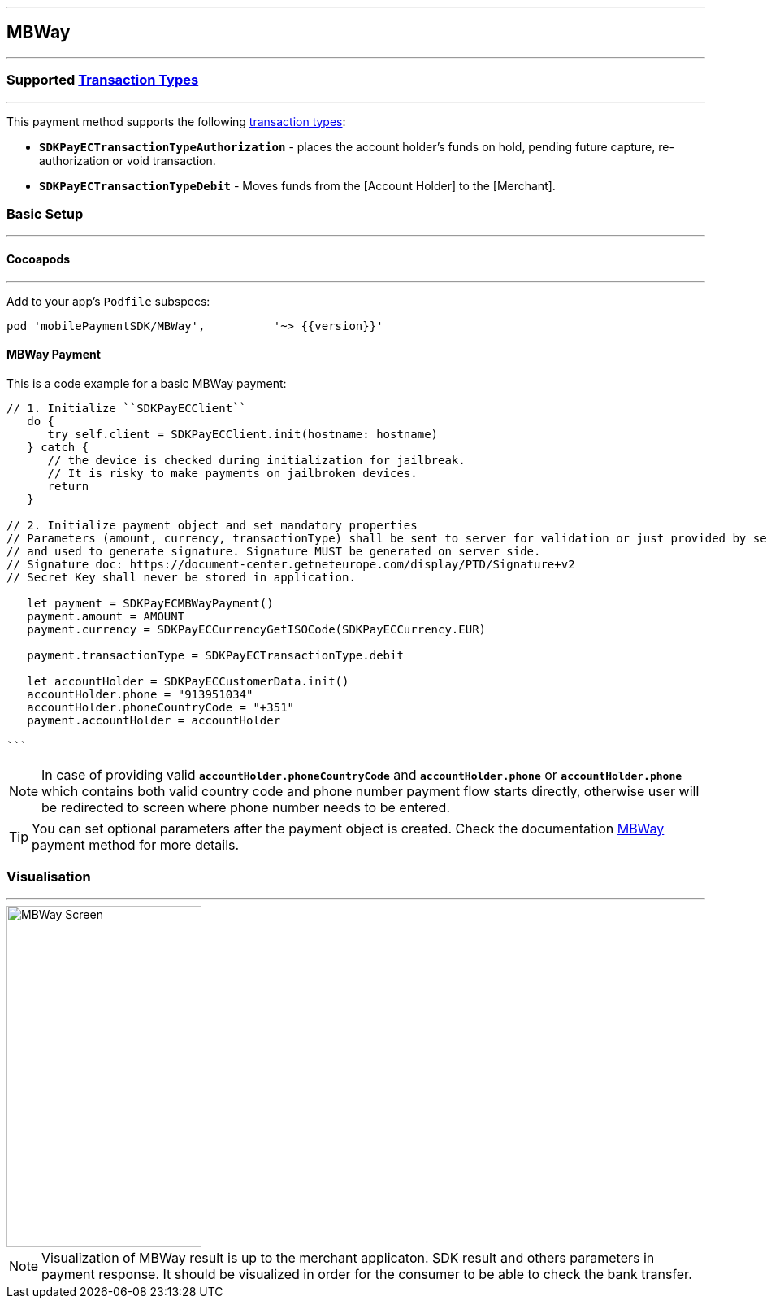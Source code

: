
[#MobilePaymentSDK_iOS_MBWay]
---
== *MBWay*
---
=== Supported https://docs.getneteurope.com/AppendixB.html[Transaction Types]
---
This payment method supports the following
https://docs.getneteurope.com/AppendixB.html[transaction
types]:

* *`SDKPayECTransactionTypeAuthorization`* - places the account holder’s
funds on hold, pending future capture, re-authorization or void
transaction.
* *`SDKPayECTransactionTypeDebit`* - Moves funds from the [Account Holder] to the [Merchant].

[#MobilePaymentSDK_iOS_MBWay_basic_setup]
=== Basic Setup
---
[#MobilePaymentSDK_iOS_MBWay_basic_setup_cocoapods]
==== Cocoapods
---
Add to your app’s `Podfile` subspecs:
 
[source,ruby]
----
pod 'mobilePaymentSDK/MBWay',          '~> {{version}}'
----

[#MobilePaymentSDK_iOS_MBWay_basic_payment]
==== MBWay Payment

This is a code example for a basic MBWay payment:


[source,swift]
----
// 1. Initialize ``SDKPayECClient``
   do {
      try self.client = SDKPayECClient.init(hostname: hostname)
   } catch {
      // the device is checked during initialization for jailbreak.
      // It is risky to make payments on jailbroken devices.
      return
   }

// 2. Initialize payment object and set mandatory properties
// Parameters (amount, currency, transactionType) shall be sent to server for validation or just provided by server
// and used to generate signature. Signature MUST be generated on server side.
// Signature doc: https://document-center.getneteurope.com/display/PTD/Signature+v2
// Secret Key shall never be stored in application.

   let payment = SDKPayECMBWayPayment()
   payment.amount = AMOUNT
   payment.currency = SDKPayECCurrencyGetISOCode(SDKPayECCurrency.EUR)
   
   payment.transactionType = SDKPayECTransactionType.debit

   let accountHolder = SDKPayECCustomerData.init()
   accountHolder.phone = "913951034"
   accountHolder.phoneCountryCode = "+351"
   payment.accountHolder = accountHolder
   
```
----

//-
[NOTE]
====
In case of providing valid
*`accountHolder.phoneCountryCode`* and *`accountHolder.phone`*
or
*`accountHolder.phone`* which contains both valid country code and phone number
payment flow starts directly, otherwise user will be redirected to screen where phone number needs to be entered.
====

[TIP]
====
You can set optional parameters after the payment object is created. Check the documentation <<API_MBWay_Fields, MBWay>> payment method for more details.
====

//-

[#MobilePaymentSDK_iOS_MBWay_Visualisaton]
=== Visualisation
---
image::images/07-01-02-integrating-mpsdk-on-ios/iOS/mbway.png[MBWay Screen, align=center, width=240, height=420]

[NOTE]
====
Visualization of MBWay result is up to the merchant applicaton. SDK result and others parameters in payment response. It should be visualized in order for the consumer to be able to check the bank transfer.
====

//-